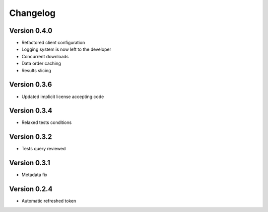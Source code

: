 Changelog
=========

Version 0.4.0
-------------
* Refactored client configuration
* Logging system is now left to the developer
* Concurrent downloads
* Data order caching
* Results slicing

Version 0.3.6
-------------
* Updated implicit license accepting code

Version 0.3.4
-------------
* Relaxed tests conditions

Version 0.3.2
-------------
* Tests query reviewed

Version 0.3.1
-------------
* Metadata fix

Version 0.2.4
-------------
* Automatic refreshed token


